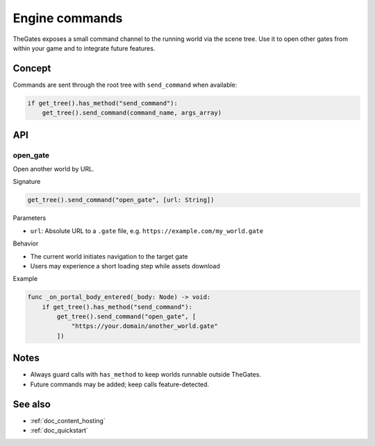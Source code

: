 .. _doc_engine_commands:

Engine commands
===============

TheGates exposes a small command channel to the running world via the scene tree. Use it to open other gates from within your game and to integrate future features.

Concept
-------

Commands are sent through the root tree with ``send_command`` when available:

.. code-block:: python

   if get_tree().has_method("send_command"):
       get_tree().send_command(command_name, args_array)

API
---

open_gate
~~~~~~~~~

Open another world by URL.

Signature

.. code-block:: python

   get_tree().send_command("open_gate", [url: String])

Parameters

* ``url``: Absolute URL to a ``.gate`` file, e.g. ``https://example.com/my_world.gate``

Behavior

* The current world initiates navigation to the target gate
* Users may experience a short loading step while assets download

Example

.. code-block:: python

   func _on_portal_body_entered(_body: Node) -> void:
       if get_tree().has_method("send_command"):
           get_tree().send_command("open_gate", [
               "https://your.domain/another_world.gate"
           ])

Notes
-----

* Always guard calls with ``has_method`` to keep worlds runnable outside TheGates.
* Future commands may be added; keep calls feature-detected.

See also
--------

* :ref:`doc_content_hosting`
* :ref:`doc_quickstart`


